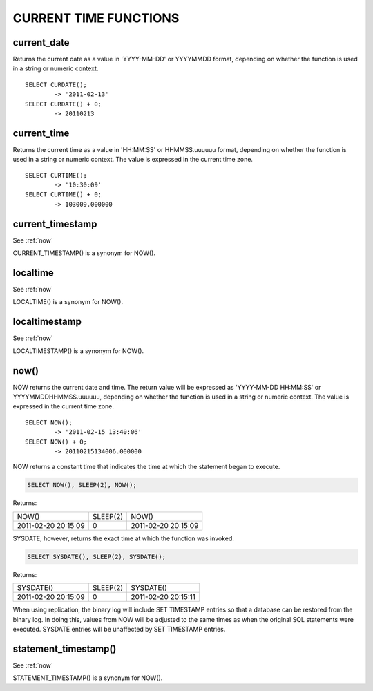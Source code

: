 CURRENT TIME FUNCTIONS
=======================


current_date
-------------

Returns the current date as a value in 'YYYY-MM-DD' or YYYYMMDD format, depending on whether the function is used in a string or numeric context. ::

	SELECT CURDATE();
        	-> '2011-02-13'
	SELECT CURDATE() + 0;
        	-> 20110213

current_time
--------------

Returns the current time as a value in 'HH:MM:SS' or HHMMSS.uuuuuu format, depending on whether the function is used in a string or numeric context. The value is expressed in the current time zone. ::

	SELECT CURTIME();
        	-> '10:30:09'
	SELECT CURTIME() + 0;
        	-> 103009.000000


current_timestamp
------------------

See :ref:`now`

CURRENT_TIMESTAMP() is a synonym for NOW(). 

localtime
-----------

See :ref:`now`

LOCALTIME() is a synonym for NOW(). 

localtimestamp	                   
---------------

See :ref:`now`

LOCALTIMESTAMP() is a synonym for NOW(). 

.. _now:

now()	                            
------

NOW returns the current date and time. The return value will be expressed as 'YYYY-MM-DD HH:MM:SS' or YYYYMMDDHHMMSS.uuuuuu, depending on whether the function is used in a string or numeric context. The value is expressed in the current time zone. ::

	SELECT NOW();
        	-> '2011-02-15 13:40:06'
	SELECT NOW() + 0;
        	-> 20110215134006.000000

NOW returns a constant time that indicates the time at which the statement began to execute. 

.. code-block:: mysql

	SELECT NOW(), SLEEP(2), NOW();

Returns:

+---------------------+----------+---------------------+
| NOW()               | SLEEP(2) | NOW()               |
+---------------------+----------+---------------------+
| 2011-02-20 20:15:09 |        0 | 2011-02-20 20:15:09 |
+---------------------+----------+---------------------+

SYSDATE, however, returns the exact time at which the function was invoked.

.. code-block:: mysql

	SELECT SYSDATE(), SLEEP(2), SYSDATE();

Returns:

+---------------------+----------+---------------------+
| SYSDATE()           | SLEEP(2) | SYSDATE()           |
+---------------------+----------+---------------------+
| 2011-02-20 20:15:09 |        0 | 2011-02-20 20:15:11 |
+---------------------+----------+---------------------+

When using replication, the binary log will include SET TIMESTAMP entries so that a database can be restored from the binary log. In doing this, values from NOW will be adjusted to the same times as when the original SQL statements were executed. SYSDATE entries will be unaffected by SET TIMESTAMP entries.


statement_timestamp()	           
----------------------

See :ref:`now`

STATEMENT_TIMESTAMP() is a synonym for NOW(). 




